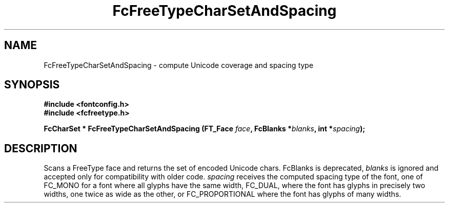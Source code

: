 .\" auto-generated by docbook2man-spec from docbook-utils package
.TH "FcFreeTypeCharSetAndSpacing" "3" "30 8月 2018" "Fontconfig 2.13.1" ""
.SH NAME
FcFreeTypeCharSetAndSpacing \- compute Unicode coverage and spacing type
.SH SYNOPSIS
.nf
\fB#include <fontconfig.h>
#include <fcfreetype.h>
.sp
FcCharSet * FcFreeTypeCharSetAndSpacing (FT_Face \fIface\fB, FcBlanks *\fIblanks\fB, int *\fIspacing\fB);
.fi\fR
.SH "DESCRIPTION"
.PP
Scans a FreeType face and returns the set of encoded Unicode chars.
FcBlanks is deprecated, \fIblanks\fR is ignored and
accepted only for compatibility with older code.
\fIspacing\fR receives the computed spacing type of the
font, one of FC_MONO for a font where all glyphs have the same width,
FC_DUAL, where the font has glyphs in precisely two widths, one twice as
wide as the other, or FC_PROPORTIONAL where the font has glyphs of many
widths.
